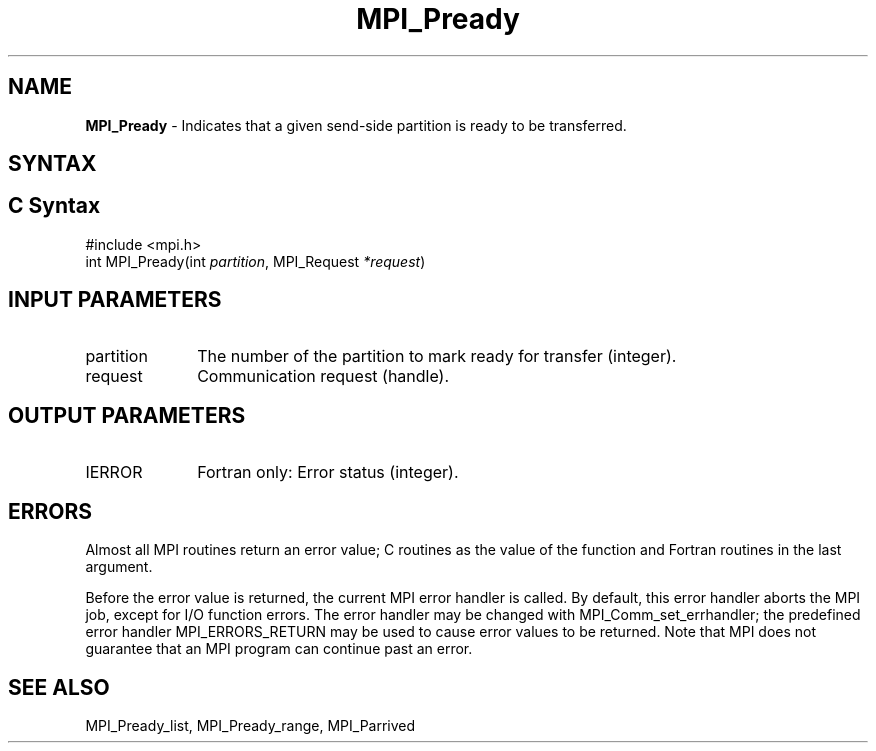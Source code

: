 .\" -*- nroff -*-
.\" Copyright 2013 Los Alamos National Security, LLC. All rights reserved.
.\" Copyright (c) 2010-2015 Cisco Systems, Inc.  All rights reserved.
.\" Copyright 2006-2008 Sun Microsystems, Inc.
.\" Copyright (c) 1996 Thinking Machines Corporation
.\" Copyright (c) 2020      Google, LLC. All rights reserved.
.\" Copyright (c) 2020      Sandia National Laboratories. All rights reserved.
.\" $COPYRIGHT$
.TH MPI_Pready 3 "Unreleased developer copy" "gitclone" "Open MPI"
.SH NAME
\fBMPI_Pready\fP \- Indicates that a given send-side partition is ready to be transferred.

.SH SYNTAX
.ft R
.SH C Syntax
.nf
#include <mpi.h>
int MPI_Pready(int\fI partition\fP, MPI_Request\fI *request\fP)

.fi
.SH INPUT PARAMETERS
.ft R
.TP 1i
partition
The number of the partition to mark ready for transfer (integer).
.TP 1i
request
Communication request (handle).

.SH OUTPUT PARAMETERS
.ft R
.TP 1i
IERROR
Fortran only: Error status (integer).

.SH ERRORS
Almost all MPI routines return an error value; C routines as the value of the function and Fortran routines in the last argument.
.sp
Before the error value is returned, the current MPI error handler is
called. By default, this error handler aborts the MPI job, except for I/O function errors. The error handler may be changed with MPI_Comm_set_errhandler; the predefined error handler MPI_ERRORS_RETURN may be used to cause error values to be returned. Note that MPI does not guarantee that an MPI program can continue past an error.

.SH SEE ALSO
MPI_Pready_list, MPI_Pready_range, MPI_Parrived
.br

